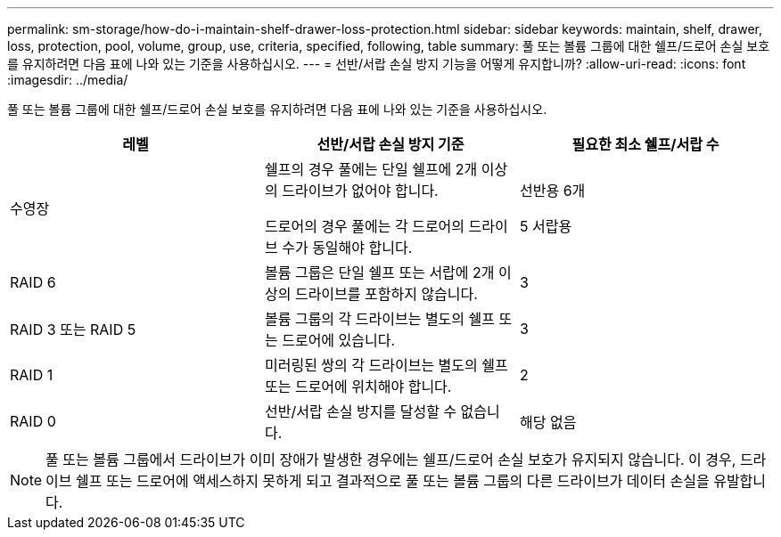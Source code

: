 ---
permalink: sm-storage/how-do-i-maintain-shelf-drawer-loss-protection.html 
sidebar: sidebar 
keywords: maintain, shelf, drawer, loss, protection, pool, volume, group, use, criteria, specified, following, table 
summary: 풀 또는 볼륨 그룹에 대한 쉘프/드로어 손실 보호를 유지하려면 다음 표에 나와 있는 기준을 사용하십시오. 
---
= 선반/서랍 손실 방지 기능을 어떻게 유지합니까?
:allow-uri-read: 
:icons: font
:imagesdir: ../media/


[role="lead"]
풀 또는 볼륨 그룹에 대한 쉘프/드로어 손실 보호를 유지하려면 다음 표에 나와 있는 기준을 사용하십시오.

[cols="3*"]
|===
| 레벨 | 선반/서랍 손실 방지 기준 | 필요한 최소 쉘프/서랍 수 


 a| 
수영장
 a| 
쉘프의 경우 풀에는 단일 쉘프에 2개 이상의 드라이브가 없어야 합니다.

드로어의 경우 풀에는 각 드로어의 드라이브 수가 동일해야 합니다.
 a| 
선반용 6개

5 서랍용



 a| 
RAID 6
 a| 
볼륨 그룹은 단일 쉘프 또는 서랍에 2개 이상의 드라이브를 포함하지 않습니다.
 a| 
3



 a| 
RAID 3 또는 RAID 5
 a| 
볼륨 그룹의 각 드라이브는 별도의 쉘프 또는 드로어에 있습니다.
 a| 
3



 a| 
RAID 1
 a| 
미러링된 쌍의 각 드라이브는 별도의 쉘프 또는 드로어에 위치해야 합니다.
 a| 
2



 a| 
RAID 0
 a| 
선반/서랍 손실 방지를 달성할 수 없습니다.
 a| 
해당 없음

|===
[NOTE]
====
풀 또는 볼륨 그룹에서 드라이브가 이미 장애가 발생한 경우에는 쉘프/드로어 손실 보호가 유지되지 않습니다. 이 경우, 드라이브 쉘프 또는 드로어에 액세스하지 못하게 되고 결과적으로 풀 또는 볼륨 그룹의 다른 드라이브가 데이터 손실을 유발합니다.

====